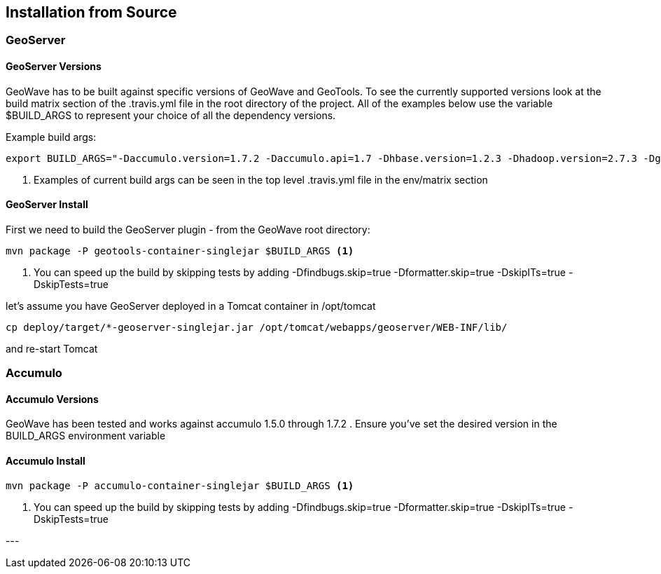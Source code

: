 [[install-from-source]]
<<<
== Installation from Source

=== GeoServer

==== GeoServer Versions

GeoWave has to be built against specific versions of GeoWave and GeoTools. To see the currently supported versions look at
the build matrix section of the .travis.yml file in the root directory of the project. All of the examples below use the variable
$BUILD_ARGS to represent your choice of all the dependency versions.

Example build args:

[source, bash]
----
export BUILD_ARGS="-Daccumulo.version=1.7.2 -Daccumulo.api=1.7 -Dhbase.version=1.2.3 -Dhadoop.version=2.7.3 -Dgeotools.version=16.0 -Dgeoserver.version=2.10.0" <1>
----
<1> Examples of current build args can be seen in the top level .travis.yml file in the env/matrix section

==== GeoServer Install

First we need to build the GeoServer plugin - from the GeoWave root directory:

[source, bash]
----
mvn package -P geotools-container-singlejar $BUILD_ARGS <1>
----
<1> You can speed up the build by skipping tests by adding -Dfindbugs.skip=true -Dformatter.skip=true -DskipITs=true -DskipTests=true

let's assume you have GeoServer deployed in a Tomcat container in
/opt/tomcat

[source, bash]
----
cp deploy/target/*-geoserver-singlejar.jar /opt/tomcat/webapps/geoserver/WEB-INF/lib/
----

and re-start Tomcat

=== Accumulo

==== Accumulo Versions

GeoWave has been tested and works against accumulo 1.5.0 through 1.7.2 . Ensure you've set the desired
version in the BUILD_ARGS environment variable

==== Accumulo Install

[source, bash]
----
mvn package -P accumulo-container-singlejar $BUILD_ARGS <1>
----
<1> You can speed up the build by skipping tests by adding -Dfindbugs.skip=true -Dformatter.skip=true -DskipITs=true -DskipTests=true

--- +
